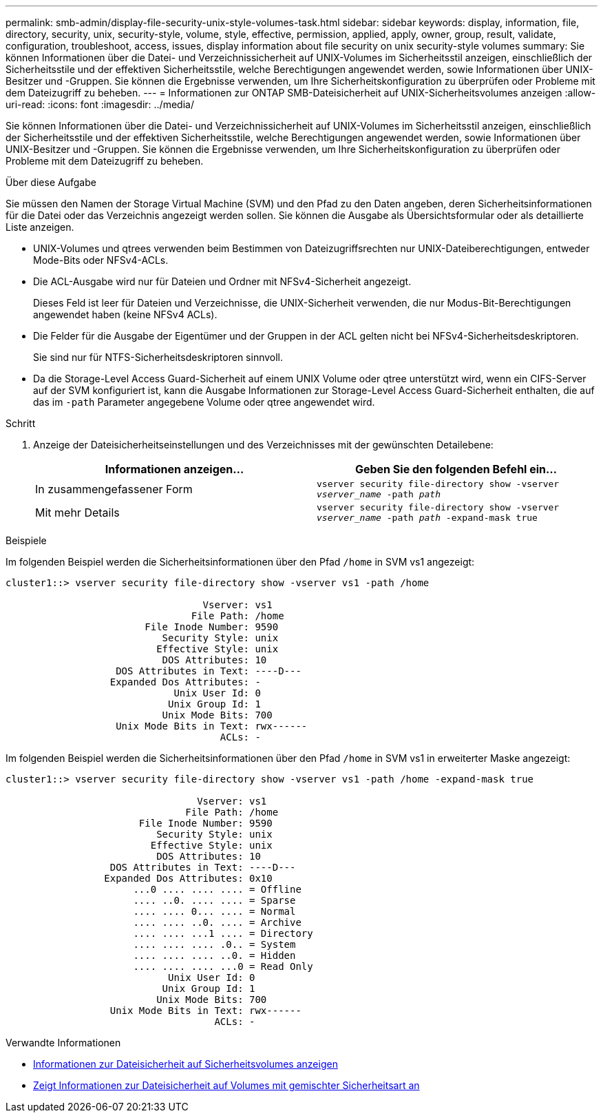 ---
permalink: smb-admin/display-file-security-unix-style-volumes-task.html 
sidebar: sidebar 
keywords: display, information, file, directory, security, unix, security-style, volume, style, effective, permission, applied, apply, owner, group, result, validate, configuration, troubleshoot, access, issues, display information about file security on unix security-style volumes 
summary: Sie können Informationen über die Datei- und Verzeichnissicherheit auf UNIX-Volumes im Sicherheitsstil anzeigen, einschließlich der Sicherheitsstile und der effektiven Sicherheitsstile, welche Berechtigungen angewendet werden, sowie Informationen über UNIX-Besitzer und -Gruppen. Sie können die Ergebnisse verwenden, um Ihre Sicherheitskonfiguration zu überprüfen oder Probleme mit dem Dateizugriff zu beheben. 
---
= Informationen zur ONTAP SMB-Dateisicherheit auf UNIX-Sicherheitsvolumes anzeigen
:allow-uri-read: 
:icons: font
:imagesdir: ../media/


[role="lead"]
Sie können Informationen über die Datei- und Verzeichnissicherheit auf UNIX-Volumes im Sicherheitsstil anzeigen, einschließlich der Sicherheitsstile und der effektiven Sicherheitsstile, welche Berechtigungen angewendet werden, sowie Informationen über UNIX-Besitzer und -Gruppen. Sie können die Ergebnisse verwenden, um Ihre Sicherheitskonfiguration zu überprüfen oder Probleme mit dem Dateizugriff zu beheben.

.Über diese Aufgabe
Sie müssen den Namen der Storage Virtual Machine (SVM) und den Pfad zu den Daten angeben, deren Sicherheitsinformationen für die Datei oder das Verzeichnis angezeigt werden sollen. Sie können die Ausgabe als Übersichtsformular oder als detaillierte Liste anzeigen.

* UNIX-Volumes und qtrees verwenden beim Bestimmen von Dateizugriffsrechten nur UNIX-Dateiberechtigungen, entweder Mode-Bits oder NFSv4-ACLs.
* Die ACL-Ausgabe wird nur für Dateien und Ordner mit NFSv4-Sicherheit angezeigt.
+
Dieses Feld ist leer für Dateien und Verzeichnisse, die UNIX-Sicherheit verwenden, die nur Modus-Bit-Berechtigungen angewendet haben (keine NFSv4 ACLs).

* Die Felder für die Ausgabe der Eigentümer und der Gruppen in der ACL gelten nicht bei NFSv4-Sicherheitsdeskriptoren.
+
Sie sind nur für NTFS-Sicherheitsdeskriptoren sinnvoll.

* Da die Storage-Level Access Guard-Sicherheit auf einem UNIX Volume oder qtree unterstützt wird, wenn ein CIFS-Server auf der SVM konfiguriert ist, kann die Ausgabe Informationen zur Storage-Level Access Guard-Sicherheit enthalten, die auf das im `-path` Parameter angegebene Volume oder qtree angewendet wird.


.Schritt
. Anzeige der Dateisicherheitseinstellungen und des Verzeichnisses mit der gewünschten Detailebene:
+
|===
| Informationen anzeigen... | Geben Sie den folgenden Befehl ein... 


 a| 
In zusammengefassener Form
 a| 
`vserver security file-directory show -vserver _vserver_name_ -path _path_`



 a| 
Mit mehr Details
 a| 
`vserver security file-directory show -vserver _vserver_name_ -path _path_ -expand-mask true`

|===


.Beispiele
Im folgenden Beispiel werden die Sicherheitsinformationen über den Pfad `/home` in SVM vs1 angezeigt:

[listing]
----
cluster1::> vserver security file-directory show -vserver vs1 -path /home

                                  Vserver: vs1
                                File Path: /home
                        File Inode Number: 9590
                           Security Style: unix
                          Effective Style: unix
                           DOS Attributes: 10
                   DOS Attributes in Text: ----D---
                  Expanded Dos Attributes: -
                             Unix User Id: 0
                            Unix Group Id: 1
                           Unix Mode Bits: 700
                   Unix Mode Bits in Text: rwx------
                                     ACLs: -
----
Im folgenden Beispiel werden die Sicherheitsinformationen über den Pfad `/home` in SVM vs1 in erweiterter Maske angezeigt:

[listing]
----
cluster1::> vserver security file-directory show -vserver vs1 -path /home -expand-mask true

                                 Vserver: vs1
                               File Path: /home
                       File Inode Number: 9590
                          Security Style: unix
                         Effective Style: unix
                          DOS Attributes: 10
                  DOS Attributes in Text: ----D---
                 Expanded Dos Attributes: 0x10
                      ...0 .... .... .... = Offline
                      .... ..0. .... .... = Sparse
                      .... .... 0... .... = Normal
                      .... .... ..0. .... = Archive
                      .... .... ...1 .... = Directory
                      .... .... .... .0.. = System
                      .... .... .... ..0. = Hidden
                      .... .... .... ...0 = Read Only
                            Unix User Id: 0
                           Unix Group Id: 1
                          Unix Mode Bits: 700
                  Unix Mode Bits in Text: rwx------
                                    ACLs: -
----
.Verwandte Informationen
* xref:display-file-security-ntfs-style-volumes-task.adoc[Informationen zur Dateisicherheit auf Sicherheitsvolumes anzeigen]
* xref:display-file-security-mixed-style-volumes-task.adoc[Zeigt Informationen zur Dateisicherheit auf Volumes mit gemischter Sicherheitsart an]

